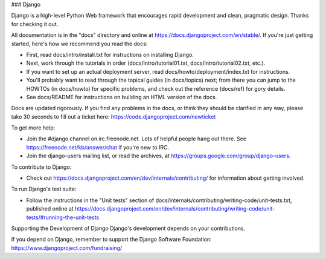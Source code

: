 ### Django

Django is a high-level Python Web framework that encourages rapid development and clean, pragmatic design. Thanks for checking it out.

All documentation is in the "docs" directory and online at https://docs.djangoproject.com/en/stable/. If you're just getting started, here's how we recommend you read the docs:

- First, read docs/intro/install.txt for instructions on installing Django.
- Next, work through the tutorials in order (docs/intro/tutorial01.txt, docs/intro/tutorial02.txt, etc.).
- If you want to set up an actual deployment server, read docs/howto/deployment/index.txt for instructions.
- You'll probably want to read through the topical guides (in docs/topics) next; from there you can jump to the HOWTOs (in docs/howto) for specific problems, and check out the reference (docs/ref) for gory details.
- See docs/README for instructions on building an HTML version of the docs.
Docs are updated rigorously. If you find any problems in the docs, or think they should be clarified in any way, please take 30 seconds to fill out a ticket here: https://code.djangoproject.com/newticket

To get more help:

- Join the #django channel on irc.freenode.net. Lots of helpful people hang out there. See https://freenode.net/kb/answer/chat if you're new to IRC.
- Join the django-users mailing list, or read the archives, at https://groups.google.com/group/django-users.
To contribute to Django:

- Check out https://docs.djangoproject.com/en/dev/internals/contributing/ for information about getting involved.
To run Django's test suite:

- Follow the instructions in the "Unit tests" section of docs/internals/contributing/writing-code/unit-tests.txt, published online at https://docs.djangoproject.com/en/dev/internals/contributing/writing-code/unit-tests/#running-the-unit-tests
Supporting the Development of Django
Django's development depends on your contributions.

If you depend on Django, remember to support the Django Software Foundation: https://www.djangoproject.com/fundraising/
